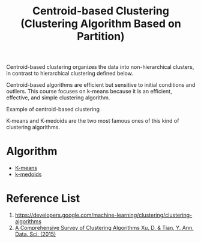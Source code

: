 :PROPERTIES:
:ID:       3956d11e-6a94-4f47-8b82-9d5d66e11d63
:END:
#+title: Centroid-based Clustering (Clustering Algorithm Based on Partition)

Centroid-based clustering organizes the data into non-hierarchical clusters, in contrast to hierarchical clustering defined below.


Centroid-based algorithms are efficient but sensitive to initial conditions and outliers. This course focuses on k-means because it is an efficient, effective, and simple clustering algorithm.

[[https://developers.google.com/static/machine-learning/clustering/images/CentroidBasedClustering.svg]]
Example of centroid-based clustering

K-means and K-medoids are the two most famous ones of this kind of clustering algorithms.
* Algorithm
+ [[id:089b9a6d-7cfb-4ad4-933a-897d90e63650][K-means]]
+ [[id:d677b210-448c-4cf8-b3c9-ee724e35da50][k-medoids]] 

* Reference List
1. https://developers.google.com/machine-learning/clustering/clustering-algorithms
2. [[https://link.springer.com/article/10.1007/s40745-015-0040-1][A Comprehensive Survey of Clustering Algorithms Xu, D. & Tian, Y. Ann. Data. Sci. (2015)]]
